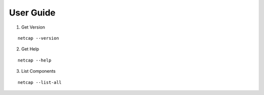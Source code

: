 User Guide
==================

1. Get Version

.. parsed-literal::

   netcap --version

2. Get Help

.. parsed-literal::

   netcap --help

3. List Components

.. parsed-literal::

   netcap --list-all


